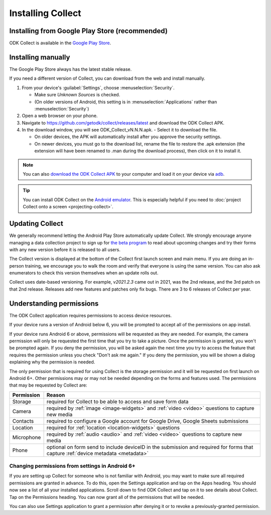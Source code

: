 .. spelling::
  nd

Installing Collect
====================

.. _install-collect-from-google-play:

Installing from Google Play Store (recommended)
----------------------------------------------------

ODK Collect is available in the `Google Play Store <https://play.google.com/store/apps/details?id=org.odk.collect.android>`_.


.. _install-collect-manually:

Installing manually
-------------------

The Google Play Store always has the latest stable release. 

If you need a different version of Collect, you can download from the web and install manually.

1. From your device's :guilabel:`Settings`, choose :menuselection:`Security`.

   - Make sure *Unknown Sources* is checked.
   - (On older versions of Android, this setting is in :menuselection:`Applications` rather than :menuselection:`Security`)

2. Open a web browser on your phone.
3. Navigate to https://github.com/getodk/collect/releases/latest and download the ODK Collect APK.
4. In the download window, you will see ODK_Collect_vN.N.N.apk. - Select it to download the file.

   - On older devices, the APK will automatically install after you approve the security settings.
   - On newer devices, you must go to the download list, rename the file to restore the .apk extension (the extension will have been renamed to .man during the download process), then click on it to install it.

.. note::
  
  You can also `download the ODK Collect APK <https://github.com/getodk/collect/releases/latest>`_ to your computer and load it on your device via `adb <https://developer.android.com/studio/command-line/adb.html>`_.

.. tip::

  You can install ODK Collect on the `Android emulator <https://developer.android.com/studio/run/emulator>`_. This is especially helpful if you need to :doc:`project Collect onto a screen <projecting-collect>`.

.. _collect-updates:

Updating Collect
-----------------

We generally recommend letting the Android Play Store automatically update Collect. We strongly encourage anyone managing a data collection project to sign up for `the beta program <https://forum.getodk.org/c/releases/betas/19>`_ to read about upcoming changes and try their forms with any new version before it is released to all users. 

The Collect version is displayed at the bottom of the Collect first launch screen and main menu. If you are doing an in-person training, we encourage you to walk the room and verify that everyone is using the same version. You can also ask enumerators to check this version themselves when an update rolls out.

Collect uses date-based versioning. For example, `v2021.2.3` came out in 2021, was the 2nd release, and the 3rd patch on that 2nd release. Releases add new features and patches only fix bugs. There are 3 to 6 releases of Collect per year.

.. _collect-permissions:

Understanding permissions
-------------------------

The ODK Collect application requires permissions to access device resources. 

If your device runs a version of Android below 6, you will be prompted to accept all of the permissions on app install. 

If your device runs Android 6 or above, permissions will be requested as they are needed. For example, the camera permission will only be requested the first time that you try to take a picture. Once the permission is granted, you won't be prompted again. If you deny the permission, you will be asked again the next time you try to access the feature that requires the permission unless you check "Don't ask me again." If you deny the permission, you will be shown a dialog explaining why the permission is needed.

The only permission that is required for using Collect is the storage permission and it will be requested on first launch on Android 6+. Other permissions may or may not be needed depending on the forms and features used. The permissions that may be requested by Collect are:

+------------+-----------------------------------------------------------------------------------------------------------------------------------+
| Permission |                                                             Reason                                                                |
+============+===================================================================================================================================+
| Storage    | required for Collect to be able to access and save form data                                                                      |
+------------+-----------------------------------------------------------------------------------------------------------------------------------+
| Camera     | required by :ref:`image <image-widgets>` and :ref:`video <video>` questions to capture new media                                  |
+------------+-----------------------------------------------------------------------------------------------------------------------------------+
| Contacts   | required to configure a Google account for Google Drive, Google Sheets submissions                                                |
+------------+-----------------------------------------------------------------------------------------------------------------------------------+
| Location   | required for :ref:`location <location-widgets>` questions                                                                         |
+------------+-----------------------------------------------------------------------------------------------------------------------------------+
| Microphone | required by :ref:`audio <audio>` and :ref:`video <video>` questions to capture new media                                          |
+------------+-----------------------------------------------------------------------------------------------------------------------------------+
| Phone      | optional on form send to include deviceID in the submission and required for forms that capture :ref:`device metadata <metadata>` |
+------------+-----------------------------------------------------------------------------------------------------------------------------------+

.. | SMS        | required to send :doc:`SMS submissions <collect-sms-submissions>`                                                                 |
.. +------------+-----------------------------------------------------------------------------------------------------------------------------------+

Changing permissions from settings in Android 6+
~~~~~~~~~~~~~~~~~~~~~~~~~~~~~~~~~~~~~~~~~~~~~~~~
If you are setting up Collect for someone who is not familiar with Android, you may want to make sure all required permissions are granted in advance. To do this, open the Settings application and tap on the Apps heading. You should now see a list of all your installed applications. Scroll down to find ODK Collect and tap on it to see details about Collect. Tap on the Permissions heading. You can now grant all of the permissions that will be needed.

You can also use Settings application to grant a permission after denying it or to revoke a previously-granted permission.
